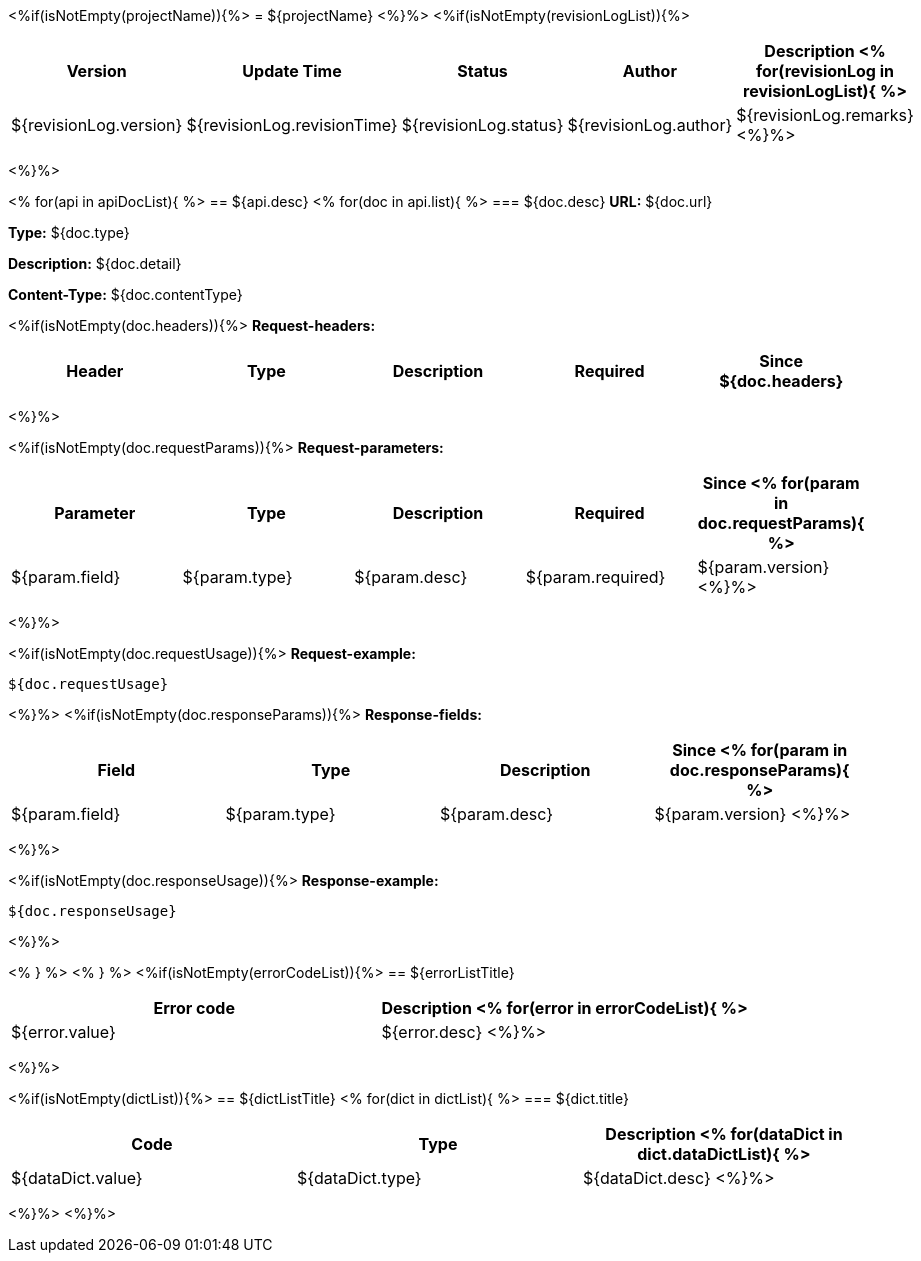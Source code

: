 <%if(isNotEmpty(projectName)){%>
= ${projectName}
<%}%>
<%if(isNotEmpty(revisionLogList)){%>

[width="100%",options="header"]
[stripes=even]
|====================
|Version |  Update Time  | Status | Author |  Description
<%
for(revisionLog in revisionLogList){
%>
|${revisionLog.version}|${revisionLog.revisionTime}|${revisionLog.status}|${revisionLog.author}|${revisionLog.remarks}
<%}%>
|====================
<%}%>


<%
for(api in apiDocList){
%>
== ${api.desc}
<%
for(doc in api.list){
%>
=== ${doc.desc}
*URL:* ${doc.url}

*Type:* ${doc.type}

*Description:* ${doc.detail}

*Content-Type:* ${doc.contentType}

<%if(isNotEmpty(doc.headers)){%>
*Request-headers:*

[width="100%",options="header"]
[stripes=even]
|====================
|Header | Type|Description|Required|Since
${doc.headers}
|====================
<%}%>

<%if(isNotEmpty(doc.requestParams)){%>
*Request-parameters:*

[width="100%",options="header"]
[stripes=even]
|====================
|Parameter | Type|Description|Required|Since
<%
for(param in doc.requestParams){
%>
|${param.field}|${param.type}|${param.desc}|${param.required}|${param.version}
<%}%>
|====================
<%}%>

<%if(isNotEmpty(doc.requestUsage)){%>
*Request-example:*
----
${doc.requestUsage}
----
<%}%>
<%if(isNotEmpty(doc.responseParams)){%>
*Response-fields:*

[width="100%",options="header"]
[stripes=even]
|====================
|Field | Type|Description|Since
<%
for(param in doc.responseParams){
%>
|${param.field}|${param.type}|${param.desc}|${param.version}
<%}%>
|====================
<%}%>

<%if(isNotEmpty(doc.responseUsage)){%>
*Response-example:*
----
${doc.responseUsage}
----
<%}%>

<% } %>
<% } %>
<%if(isNotEmpty(errorCodeList)){%>
== ${errorListTitle}

[width="100%",options="header"]
[stripes=even]
|====================
|Error code |Description
<%
for(error in errorCodeList){
%>
|${error.value}|${error.desc}
<%}%>
|====================
<%}%>

<%if(isNotEmpty(dictList)){%>
== ${dictListTitle}
<%
for(dict in dictList){
%>
=== ${dict.title}

[width="100%",options="header"]
[stripes=even]
|====================
|Code |Type|Description
<%
for(dataDict in dict.dataDictList){
%>
|${dataDict.value}|${dataDict.type}|${dataDict.desc}
<%}%>
|====================
<%}%>
<%}%>